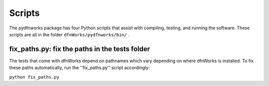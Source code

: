 .. _scripts-chapter:

Scripts
========

The pydfnworks package has four Python scripts that assist with compiling, testing, and running the software. These scripts are all in the folder ``dfnWorks/pydfnworks/bin/`` . 

fix_paths.py: fix the paths in the tests folder
^^^^^^^^^^^^^^^^^^^^^^^^^^^^^^^^^^^^^^^^^^^^^^^^^

The tests that come with dfnWorks depend on pathnames which vary depending on where dfnWorks is installed. To fix these paths automatically, run the ''fix_paths.py'' script accordingly:

``python fix_paths.py`` 


